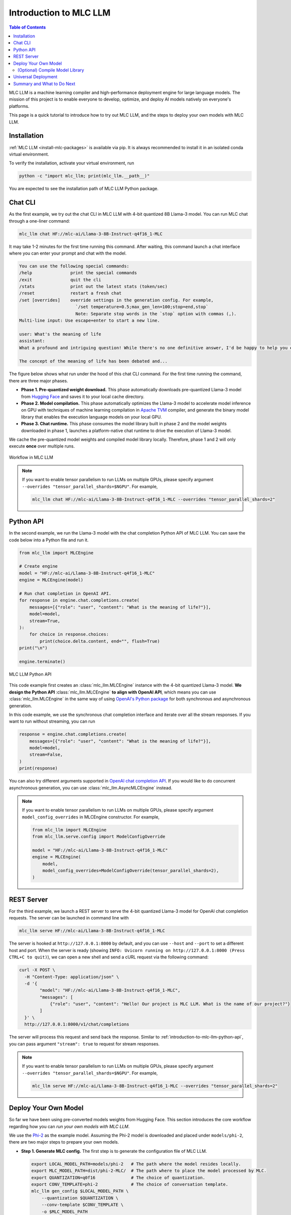 .. _introduction-to-mlc-llm:

Introduction to MLC LLM
=======================

.. contents:: Table of Contents
    :local:
    :depth: 2

MLC LLM is a machine learning compiler and high-performance deployment
engine for large language models.  The mission of this project is to enable everyone to develop,
optimize, and deploy AI models natively on everyone's platforms. 

This page is a quick tutorial to introduce how to try out MLC LLM, and the steps to
deploy your own models with MLC LLM.

Installation
------------

:ref:`MLC LLM <install-mlc-packages>` is available via pip.
It is always recommended to install it in an isolated conda virtual environment.

To verify the installation, activate your virtual environment, run

.. code:: bash

  python -c "import mlc_llm; print(mlc_llm.__path__)"

You are expected to see the installation path of MLC LLM Python package.


Chat CLI
--------

As the first example, we try out the chat CLI in MLC LLM with 4-bit quantized 8B Llama-3 model.
You can run MLC chat through a one-liner command:

.. code:: bash

    mlc_llm chat HF://mlc-ai/Llama-3-8B-Instruct-q4f16_1-MLC

It may take 1-2 minutes for the first time running this command.
After waiting, this command launch a chat interface where you can enter your prompt and chat with the model.

.. code::

  You can use the following special commands:
  /help               print the special commands
  /exit               quit the cli
  /stats              print out the latest stats (token/sec)
  /reset              restart a fresh chat
  /set [overrides]    override settings in the generation config. For example,
                        `/set temperature=0.5;max_gen_len=100;stop=end,stop`
                        Note: Separate stop words in the `stop` option with commas (,).
  Multi-line input: Use escape+enter to start a new line.

  user: What's the meaning of life
  assistant:
  What a profound and intriguing question! While there's no one definitive answer, I'd be happy to help you explore some perspectives on the meaning of life.

  The concept of the meaning of life has been debated and...


The figure below shows what run under the hood of this chat CLI command.
For the first time running the command, there are three major phases.

- **Phase 1. Pre-quantized weight download.** This phase automatically downloads pre-quantized Llama-3 model from `Hugging Face <https://huggingface.co/mlc-ai/Llama-3-8B-Instruct-q4f16_1-MLC>`_ and saves it to your local cache directory.
- **Phase 2. Model compilation.** This phase automatically optimizes the Llama-3 model to accelerate model inference on GPU with techniques of machine learning compilation in `Apache TVM <https://llm.mlc.ai/docs/install/tvm.html>`_ compiler, and generate the binary model library that enables the execution language models on your local GPU.
- **Phase 3. Chat runtime.** This phase consumes the model library built in phase 2 and the model weights downloaded in phase 1, launches a platform-native chat runtime to drive the execution of Llama-3 model.

We cache the pre-quantized model weights and compiled model library locally.
Therefore, phase 1 and 2 will only execute **once** over multiple runs.

.. figure:: /_static/img/project-workflow.svg
  :width: 700
  :align: center
  :alt: Project Workflow

  Workflow in MLC LLM

.. note::

  If you want to enable tensor parallelism to run LLMs on multiple GPUs,
  please specify argument ``--overrides "tensor_parallel_shards=$NGPU"``.
  For example,

  .. code:: shell

    mlc_llm chat HF://mlc-ai/Llama-3-8B-Instruct-q4f16_1-MLC --overrides "tensor_parallel_shards=2"

.. _introduction-to-mlc-llm-python-api:

Python API
----------

In the second example, we run the Llama-3 model with the chat completion Python API of MLC LLM.
You can save the code below into a Python file and run it.

.. code:: python

  from mlc_llm import MLCEngine

  # Create engine
  model = "HF://mlc-ai/Llama-3-8B-Instruct-q4f16_1-MLC"
  engine = MLCEngine(model)

  # Run chat completion in OpenAI API.
  for response in engine.chat.completions.create(
      messages=[{"role": "user", "content": "What is the meaning of life?"}],
      model=model,
      stream=True,
  ):
      for choice in response.choices:
          print(choice.delta.content, end="", flush=True)
  print("\n")

  engine.terminate()

.. figure:: https://raw.githubusercontent.com/mlc-ai/web-data/main/images/mlc-llm/tutorials/python-engine-api.jpg
  :width: 500
  :align: center

  MLC LLM Python API

This code example first creates an :class:`mlc_llm.MLCEngine` instance with the 4-bit quantized Llama-3 model.
**We design the Python API** :class:`mlc_llm.MLCEngine` **to align with OpenAI API**,
which means you can use :class:`mlc_llm.MLCEngine` in the same way of using
`OpenAI's Python package <https://github.com/openai/openai-python?tab=readme-ov-file#usage>`_
for both synchronous and asynchronous generation.

In this code example, we use the synchronous chat completion interface and iterate over
all the stream responses.
If you want to run without streaming, you can run

.. code:: python

  response = engine.chat.completions.create(
      messages=[{"role": "user", "content": "What is the meaning of life?"}],
      model=model,
      stream=False,
  )
  print(response)

You can also try different arguments supported in `OpenAI chat completion API <https://platform.openai.com/docs/api-reference/chat/create>`_.
If you would like to do concurrent asynchronous generation, you can use :class:`mlc_llm.AsyncMLCEngine` instead.

.. note::

  If you want to enable tensor parallelism to run LLMs on multiple GPUs,
  please specify argument ``model_config_overrides`` in MLCEngine constructor.
  For example,

  .. code:: python

    from mlc_llm import MLCEngine
    from mlc_llm.serve.config import ModelConfigOverride

    model = "HF://mlc-ai/Llama-3-8B-Instruct-q4f16_1-MLC"
    engine = MLCEngine(
        model,
        model_config_overrides=ModelConfigOverride(tensor_parallel_shards=2),
    )


REST Server
-----------

For the third example, we launch a REST server to serve the 4-bit quantized Llama-3 model
for OpenAI chat completion requests. The server can be launched in command line with

.. code:: bash

  mlc_llm serve HF://mlc-ai/Llama-3-8B-Instruct-q4f16_1-MLC

The server is hooked at ``http://127.0.0.1:8000`` by default, and you can use ``--host`` and ``--port``
to set a different host and port.
When the server is ready (showing ``INFO: Uvicorn running on http://127.0.0.1:8000 (Press CTRL+C to quit)``),
we can open a new shell and send a cURL request via the following command:

.. code:: bash

  curl -X POST \
    -H "Content-Type: application/json" \
    -d '{
          "model": "HF://mlc-ai/Llama-3-8B-Instruct-q4f16_1-MLC",
          "messages": [
              {"role": "user", "content": "Hello! Our project is MLC LLM. What is the name of our project?"}
          ]
    }' \
    http://127.0.0.1:8000/v1/chat/completions

The server will process this request and send back the response.
Similar to :ref:`introduction-to-mlc-llm-python-api`, you can pass argument ``"stream": true``
to request for stream responses.

.. note::

  If you want to enable tensor parallelism to run LLMs on multiple GPUs,
  please specify argument ``--overrides "tensor_parallel_shards=$NGPU"``.
  For example,

  .. code:: shell

    mlc_llm serve HF://mlc-ai/Llama-3-8B-Instruct-q4f16_1-MLC --overrides "tensor_parallel_shards=2"

.. _introduction-deploy-your-own-model:

Deploy Your Own Model
---------------------

So far we have been using pre-converted models weights from Hugging Face.
This section introduces the core workflow regarding how you can *run your own models with MLC LLM*.

We use the `Phi-2 <https://huggingface.co/microsoft/phi-2>`_ as the example model.
Assuming the Phi-2 model is downloaded and placed under ``models/phi-2``,
there are two major steps to prepare your own models.

- **Step 1. Generate MLC config.** The first step is to generate the configuration file of MLC LLM.

  .. code:: bash

    export LOCAL_MODEL_PATH=models/phi-2   # The path where the model resides locally.
    export MLC_MODEL_PATH=dist/phi-2-MLC/  # The path where to place the model processed by MLC.
    export QUANTIZATION=q0f16              # The choice of quantization.
    export CONV_TEMPLATE=phi-2             # The choice of conversation template.
    mlc_llm gen_config $LOCAL_MODEL_PATH \
        --quantization $QUANTIZATION \
        --conv-template $CONV_TEMPLATE \
        -o $MLC_MODEL_PATH

  The config generation command takes in the local model path, the target path of MLC output,
  the conversation template name in MLC and the quantization name in MLC.
  Here the quantization ``q0f16`` means float16 without quantization,
  and the conversation template ``phi-2`` is the Phi-2 model's template in MLC.

  If you want to enable tensor parallelism on multiple GPUs, add argument
  ``--tensor-parallel-shards $NGPU`` to the config generation command.

  - `The full list of supported quantization in MLC <https://github.com/mlc-ai/mlc-llm/blob/main/python/mlc_llm/quantization/quantization.py#L29>`_. You can try different quantization methods with MLC LLM. Typical quantization methods are ``q4f16_1`` for 4-bit group quantization, ``q4f16_ft`` for 4-bit FasterTransformer format quantization.
  - `The full list of conversation template in MLC <https://github.com/mlc-ai/mlc-llm/blob/main/python/mlc_llm/interface/gen_config.py#L276>`_.

- **Step 2. Convert model weights.** In this step, we convert the model weights to MLC format.

  .. code:: bash

    mlc_llm convert_weight $LOCAL_MODEL_PATH \
      --quantization $QUANTIZATION \
      -o $MLC_MODEL_PATH

  This step consumes the raw model weights and converts them to for MLC format.
  The converted weights will be stored under ``$MLC_MODEL_PATH``,
  which is the same directory where the config file generated in Step 1 resides.

Now, we can try to run your own model with chat CLI:

.. code:: bash

  mlc_llm chat $MLC_MODEL_PATH

For the first run, model compilation will be triggered automatically to optimize the
model for GPU accelerate and generate the binary model library.
The chat interface will be displayed after model JIT compilation finishes.
You can also use this model in Python API, MLC serve and other use scenarios.

(Optional) Compile Model Library
~~~~~~~~~~~~~~~~~~~~~~~~~~~~~~~~

In previous sections, model libraries are compiled when the :class:`mlc_llm.MLCEngine` launches,
which is what we call "JIT (Just-in-Time) model compilation".
In some cases, it is beneficial to explicitly compile the model libraries.
We can deploy LLMs with reduced dependencies by shipping the library for deployment without going through compilation.
It will also enable advanced options such as cross-compiling the libraries for web and mobile deployments.


Below is an example command of compiling model libraries in MLC LLM:

.. code:: bash

  export $MODEL_LIB=$MLC_MODEL_PATH/lib.so  # ".dylib" for Intel Macs.
                                            # ".dll" for Windows.
                                            # ".wasm" for web.
                                            # ".tar" for iPhone/Android.
  mlc_llm compile $MLC_MODEL_PATH -o $MODEL_LIB

At runtime, we need to specify this model library path to use it. For example,

.. code:: bash

  # For chat CLI
  mlc_llm chat $MLC_MODEL_PATH --model-lib $MODEL_LIB
  # For REST server
  mlc_llm serve $MLC_MODEL_PATH --model-lib $MODEL_LIB

.. code:: python

  from mlc_llm import MLCEngine

  # For Python API
  model = "models/phi-2"
  model_lib = "models/phi-2/lib.so"
  engine = MLCEngine(model, model_lib=model_lib)

:ref:`compile-model-libraries` introduces the model compilation command in detail,
where you can find instructions and example commands to compile model to different
hardware backends, such as WebGPU, iOS and Android.

Universal Deployment
--------------------

MLC LLM is a high-performance universal deployment solution for large language models,
to enable native deployment of any large language models with native APIs with compiler acceleration
So far, we have gone through several examples running on a local GPU environment.
The project supports multiple kinds of GPU backends.

You can use `--device` option in compilation and runtime to pick a specific GPU backend.
For example, if you have an NVIDIA or AMD GPU, you can try to use the option below
to run chat through the vulkan backend. Vulkan-based LLM applications run in less typical
environments (e.g. SteamDeck).

.. code:: bash

    mlc_llm chat HF://mlc-ai/Llama-3-8B-Instruct-q4f16_1-MLC --device vulkan

The same core LLM runtime engine powers all the backends, enabling the same model to be deployed across backends as
long as they fit within the memory and computing budget of the corresponding hardware backend.
We also leverage machine learning compilation to build backend-specialized optimizations to
get out the best performance on the targetted backend when possible, and reuse key insights and optimizations
across backends we support.

Please checkout the what to do next sections below to find out more about different deployment scenarios,
such as WebGPU-based browser deployment, mobile and other settings.

Summary and What to Do Next
---------------------------

To briefly summarize this page,

- We went through three examples (chat CLI, Python API, and REST server) of MLC LLM,
- we introduced how to convert model weights for your own models to run with MLC LLM, and (optionally) how to compile your models.
- We also discussed the universal deployment capability of MLC LLM.

Next, please feel free to check out the pages below for quick start examples and more detailed information
on specific platforms

- :ref:`Quick start examples <quick-start>` for Python API, chat CLI, REST server, web browser, iOS and Android.
- Depending on your use case, check out our API documentation and tutorial pages:

  - :ref:`webllm-runtime`
  - :ref:`deploy-rest-api`
  - :ref:`deploy-cli`
  - :ref:`deploy-python-engine`
  - :ref:`deploy-ios`
  - :ref:`deploy-android`
  - :ref:`deploy-ide-integration`

- :ref:`Convert model weight to MLC format <convert-weights-via-MLC>`, if you want to run your own models.
- :ref:`Compile model libraries <compile-model-libraries>`, if you want to deploy to web/iOS/Android or control the model optimizations.
- Report any problem or ask any question: open new issues in our `GitHub repo <https://github.com/mlc-ai/mlc-llm/issues>`_.
